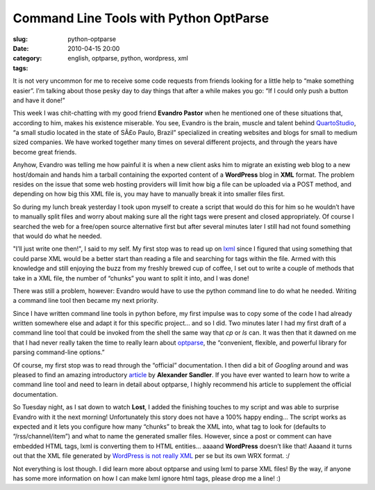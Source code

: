 Command Line Tools with Python OptParse
#######################################
:slug: python-optparse
:date: 2010-04-15 20:00
:category:
:tags: english, optparse, python, wordpress, xml

|image0|\ It is not very uncommon for me to receive some code requests
from friends looking for a little help to “make something easier”. I’m
talking about those pesky day to day things that after a while makes you
go: “If I could only push a button and have it done!”

This week I was chit-chatting with my good friend **Evandro Pastor**
when he mentioned one of these situations that, according to him, makes
his existence miserable. You see, Evandro is the brain, muscle and
talent behind `QuartoStudio <http://bit.ly/cqMwY0>`__, “a small studio
located in the state of SÃ£o Paulo, Brazil” specialized in creating
websites and blogs for small to medium sized companies. We have worked
together many times on several different projects, and through the years
have become great friends.

Anyhow, Evandro was telling me how painful it is when a new client asks
him to migrate an existing web blog to a new host/domain and hands him a
tarball containing the exported content of a **WordPress** blog in
**XML** format. The problem resides on the issue that some web hosting
providers will limit how big a file can be uploaded via a POST method,
and depending on how big this XML file is, you may have to manually
break it into smaller files first.

So during my lunch break yesterday I took upon myself to create a script
that would do this for him so he wouldn’t have to manually split files
and worry about making sure all the right tags were present and closed
appropriately. Of course I searched the web for a free/open source
alternative first but after several minutes later I still had not found
something that would do what he needed.

"I’ll just write one then!", I said to my self. My first stop was to
read up on `lxml <http://bit.ly/c1Otx6>`__ since I figured that using
something that could parse XML would be a better start than reading a
file and searching for tags within the file. Armed with this knowledge
and still enjoying the buzz from my freshly brewed cup of coffee, I set
out to write a couple of methods that take in a XML file, the number of
“chunks” you want to split it into, and I was done!

There was still a problem, however: Evandro would have to use the python
command line to do what he needed. Writing a command line tool then
became my next priority.

Since I have written command line tools in python before, my first
impulse was to copy some of the code I had already written somewhere
else and adapt it for this specific project… and so I did. Two minutes
later I had my first draft of a command line tool that could be invoked
from the shell the same way that *cp* or *ls* can. It was then that it
dawned on me that I had never really taken the time to really learn
about `optparse <http://bit.ly/aX3PmV>`__, the “convenient, flexible,
and powerful library for parsing command-line options.”

Of course, my first stop was to read through the “official”
documentation. I then did a bit of *Googling* around and was pleased to
find an amazing introductory `article <http://bit.ly/amtEtM>`__ by
**Alexander Sandler**. If you have ever wanted to learn how to write a
command line tool and need to learn in detail about optparse, I highly
recommend his article to supplement the official documentation.

So Tuesday night, as I sat down to watch **Lost**, I added the finishing
touches to my script and was able to surprise Evandro with it the next
morning! Unfortunately this story does not have a 100% happy ending… The
script works as expected and it lets you configure how many “chunks” to
break the XML into, what tag to look for (defaults to
“/rss/channel/item”) and what to name the generated smaller files.
However, since a post or comment can have embedded HTML tags, lxml is
converting them to HTML entities… aaaand **WordPress** doesn’t like
that! Aaaand it turns out that the XML file generated by `WordPress is
not really XML <http://bit.ly/dleUnH>`__ per se but its own WRX format.
:/

Not everything is lost though. I did learn more about optparse and using
lxml to parse XML files! By the way, if anyone has some more information
on how I can make lxml ignore html tags, please drop me a line! :)

.. |image0| image:: http://farm4.static.flickr.com/3237/2381346935_d6a6c92b63_m_d.jpg
   :target: http://www.flickr.com/photos/pmtorrone/2381346935/
